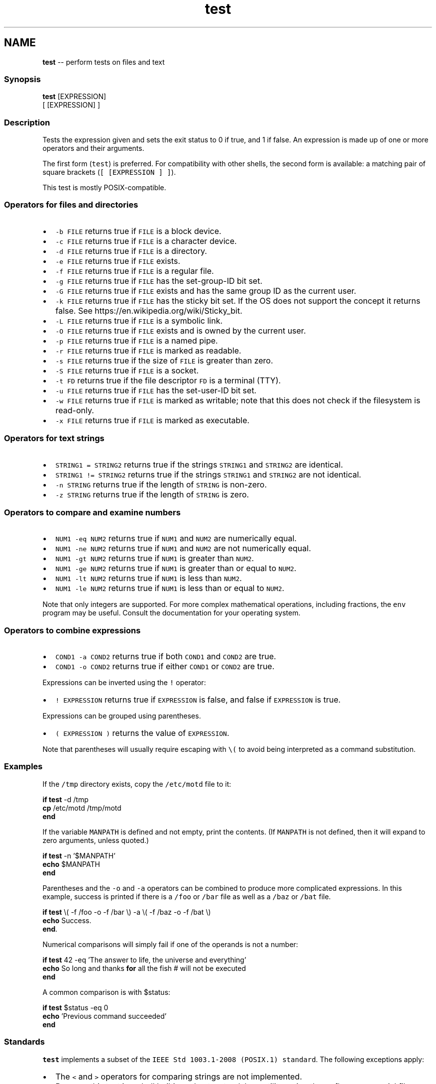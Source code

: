 .TH "test" 1 "Sat Jun 3 2017" "Version 2.6.0" "fish" \" -*- nroff -*-
.ad l
.nh
.SH NAME
\fBtest\fP -- perform tests on files and text 

.PP
.SS "Synopsis"
.PP
.nf

\fBtest\fP [EXPRESSION]
[ [EXPRESSION] ]
.fi
.PP
.SS "Description"
Tests the expression given and sets the exit status to 0 if true, and 1 if false\&. An expression is made up of one or more operators and their arguments\&.
.PP
The first form (\fCtest\fP) is preferred\&. For compatibility with other shells, the second form is available: a matching pair of square brackets (\fC[ [EXPRESSION ] ]\fP)\&.
.PP
This test is mostly POSIX-compatible\&.
.SS "Operators for files and directories"
.IP "\(bu" 2
\fC-b FILE\fP returns true if \fCFILE\fP is a block device\&.
.IP "\(bu" 2
\fC-c FILE\fP returns true if \fCFILE\fP is a character device\&.
.IP "\(bu" 2
\fC-d FILE\fP returns true if \fCFILE\fP is a directory\&.
.IP "\(bu" 2
\fC-e FILE\fP returns true if \fCFILE\fP exists\&.
.IP "\(bu" 2
\fC-f FILE\fP returns true if \fCFILE\fP is a regular file\&.
.IP "\(bu" 2
\fC-g FILE\fP returns true if \fCFILE\fP has the set-group-ID bit set\&.
.IP "\(bu" 2
\fC-G FILE\fP returns true if \fCFILE\fP exists and has the same group ID as the current user\&.
.IP "\(bu" 2
\fC-k FILE\fP returns true if \fCFILE\fP has the sticky bit set\&. If the OS does not support the concept it returns false\&. See https://en.wikipedia.org/wiki/Sticky_bit\&.
.IP "\(bu" 2
\fC-L FILE\fP returns true if \fCFILE\fP is a symbolic link\&.
.IP "\(bu" 2
\fC-O FILE\fP returns true if \fCFILE\fP exists and is owned by the current user\&.
.IP "\(bu" 2
\fC-p FILE\fP returns true if \fCFILE\fP is a named pipe\&.
.IP "\(bu" 2
\fC-r FILE\fP returns true if \fCFILE\fP is marked as readable\&.
.IP "\(bu" 2
\fC-s FILE\fP returns true if the size of \fCFILE\fP is greater than zero\&.
.IP "\(bu" 2
\fC-S FILE\fP returns true if \fCFILE\fP is a socket\&.
.IP "\(bu" 2
\fC-t FD\fP returns true if the file descriptor \fCFD\fP is a terminal (TTY)\&.
.IP "\(bu" 2
\fC-u FILE\fP returns true if \fCFILE\fP has the set-user-ID bit set\&.
.IP "\(bu" 2
\fC-w FILE\fP returns true if \fCFILE\fP is marked as writable; note that this does not check if the filesystem is read-only\&.
.IP "\(bu" 2
\fC-x FILE\fP returns true if \fCFILE\fP is marked as executable\&.
.PP
.SS "Operators for text strings"
.IP "\(bu" 2
\fCSTRING1 = STRING2\fP returns true if the strings \fCSTRING1\fP and \fCSTRING2\fP are identical\&.
.IP "\(bu" 2
\fCSTRING1 != STRING2\fP returns true if the strings \fCSTRING1\fP and \fCSTRING2\fP are not identical\&.
.IP "\(bu" 2
\fC-n STRING\fP returns true if the length of \fCSTRING\fP is non-zero\&.
.IP "\(bu" 2
\fC-z STRING\fP returns true if the length of \fCSTRING\fP is zero\&.
.PP
.SS "Operators to compare and examine numbers"
.IP "\(bu" 2
\fCNUM1 -eq NUM2\fP returns true if \fCNUM1\fP and \fCNUM2\fP are numerically equal\&.
.IP "\(bu" 2
\fCNUM1 -ne NUM2\fP returns true if \fCNUM1\fP and \fCNUM2\fP are not numerically equal\&.
.IP "\(bu" 2
\fCNUM1 -gt NUM2\fP returns true if \fCNUM1\fP is greater than \fCNUM2\fP\&.
.IP "\(bu" 2
\fCNUM1 -ge NUM2\fP returns true if \fCNUM1\fP is greater than or equal to \fCNUM2\fP\&.
.IP "\(bu" 2
\fCNUM1 -lt NUM2\fP returns true if \fCNUM1\fP is less than \fCNUM2\fP\&.
.IP "\(bu" 2
\fCNUM1 -le NUM2\fP returns true if \fCNUM1\fP is less than or equal to \fCNUM2\fP\&.
.PP
.PP
Note that only integers are supported\&. For more complex mathematical operations, including fractions, the \fCenv\fP program may be useful\&. Consult the documentation for your operating system\&.
.SS "Operators to combine expressions"
.IP "\(bu" 2
\fCCOND1 -a COND2\fP returns true if both \fCCOND1\fP and \fCCOND2\fP are true\&.
.IP "\(bu" 2
\fCCOND1 -o COND2\fP returns true if either \fCCOND1\fP or \fCCOND2\fP are true\&.
.PP
.PP
Expressions can be inverted using the \fC!\fP operator:
.PP
.IP "\(bu" 2
\fC! EXPRESSION\fP returns true if \fCEXPRESSION\fP is false, and false if \fCEXPRESSION\fP is true\&.
.PP
.PP
Expressions can be grouped using parentheses\&.
.PP
.IP "\(bu" 2
\fC( EXPRESSION )\fP returns the value of \fCEXPRESSION\fP\&.
.PP
Note that parentheses will usually require escaping with \fC\\(\fP to avoid being interpreted as a command substitution\&.
.PP
.SS "Examples"
If the \fC/tmp\fP directory exists, copy the \fC/etc/motd\fP file to it:
.PP
.PP
.nf

\fBif\fP \fBtest\fP -d /tmp
    \fBcp\fP /etc/motd /tmp/motd
\fBend\fP
.fi
.PP
.PP
If the variable \fCMANPATH\fP is defined and not empty, print the contents\&. (If \fCMANPATH\fP is not defined, then it will expand to zero arguments, unless quoted\&.)
.PP
.PP
.nf

\fBif\fP \fBtest\fP -n '$MANPATH'
    \fBecho\fP $MANPATH
\fBend\fP
.fi
.PP
.PP
Parentheses and the \fC-o\fP and \fC-a\fP operators can be combined to produce more complicated expressions\&. In this example, success is printed if there is a \fC/foo\fP or \fC/bar\fP file as well as a \fC/baz\fP or \fC/bat\fP file\&.
.PP
.PP
.nf

\fBif\fP \fBtest\fP \\( -f /foo -o -f /bar \\) -a \\( -f /baz -o -f /bat \\)
    \fBecho\fP Success\&.
\fBend\fP\&.
.fi
.PP
.PP
Numerical comparisons will simply fail if one of the operands is not a number:
.PP
.PP
.nf

\fBif\fP \fBtest\fP 42 -eq 'The answer to life, the universe and everything'
    \fBecho\fP So long and thanks \fBfor\fP all the fish  # will not be executed
\fBend\fP
.fi
.PP
.PP
A common comparison is with $status:
.PP
.PP
.nf

\fBif\fP \fBtest\fP $status -eq 0
    \fBecho\fP 'Previous command succeeded'
\fBend\fP
.fi
.PP
.SS "Standards"
\fCtest\fP implements a subset of the \fCIEEE Std 1003\&.1-2008 (POSIX\&.1) standard\fP\&. The following exceptions apply:
.PP
.IP "\(bu" 2
The \fC<\fP and \fC>\fP operators for comparing strings are not implemented\&.
.IP "\(bu" 2
Because this test is a shell builtin and not a standalone utility, using the -c flag on a special file descriptors like standard input and output may not return the same result when invoked from within a pipe as one would expect when invoking the \fCtest\fP utility in another shell\&.
.PP
In cases such as this, one can use \fCcommand\fP \fCtest\fP to explicitly use the system's standalone \fCtest\fP rather than this \fCbuiltin\fP \fCtest\fP\&. 
.PP


